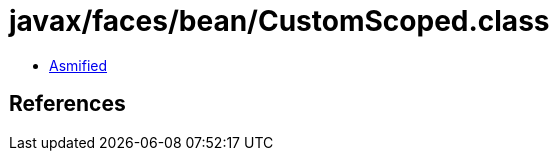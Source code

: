 = javax/faces/bean/CustomScoped.class

 - link:CustomScoped-asmified.java[Asmified]

== References

